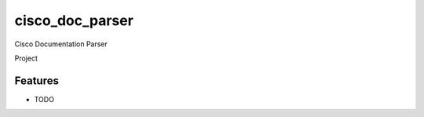 ===============================
cisco_doc_parser
===============================

Cisco Documentation Parser

Project

.. code-block:: python
::


Features
--------

* TODO
